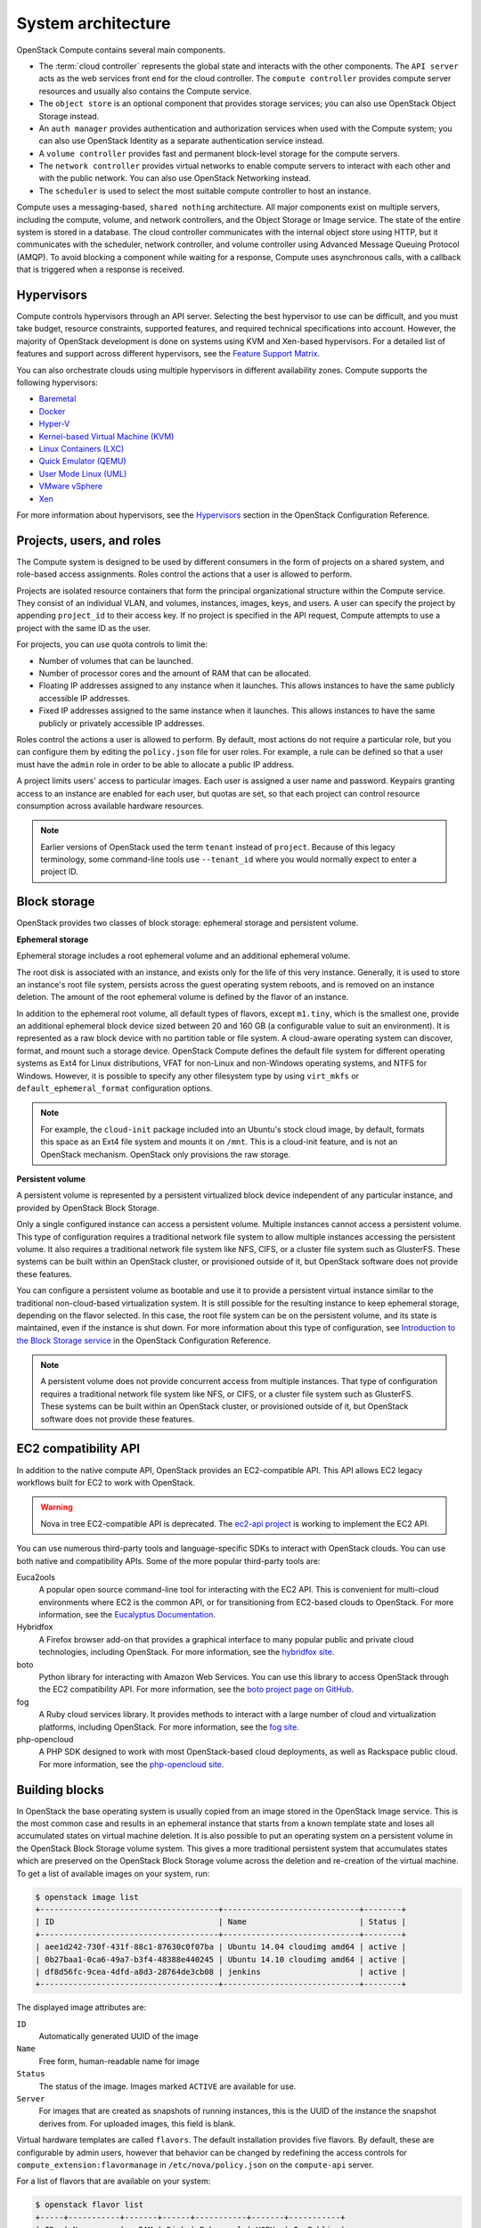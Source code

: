 ===================
System architecture
===================

OpenStack Compute contains several main components.

-  The :term:`cloud controller` represents the global state and interacts with
   the other components. The ``API server`` acts as the web services
   front end for the cloud controller. The ``compute controller``
   provides compute server resources and usually also contains the
   Compute service.

-  The ``object store`` is an optional component that provides storage
   services; you can also use OpenStack Object Storage instead.

-  An ``auth manager`` provides authentication and authorization
   services when used with the Compute system; you can also use
   OpenStack Identity as a separate authentication service instead.

-  A ``volume controller`` provides fast and permanent block-level
   storage for the compute servers.

-  The ``network controller`` provides virtual networks to enable
   compute servers to interact with each other and with the public
   network. You can also use OpenStack Networking instead.

-  The ``scheduler`` is used to select the most suitable compute
   controller to host an instance.

Compute uses a messaging-based, ``shared nothing`` architecture. All
major components exist on multiple servers, including the compute,
volume, and network controllers, and the Object Storage or Image service.
The state of the entire system is stored in a database. The cloud
controller communicates with the internal object store using HTTP, but
it communicates with the scheduler, network controller, and volume
controller using Advanced Message Queuing Protocol (AMQP). To avoid
blocking a component while waiting for a response, Compute uses
asynchronous calls, with a callback that is triggered when a response is
received.

Hypervisors
~~~~~~~~~~~
Compute controls hypervisors through an API server. Selecting the best
hypervisor to use can be difficult, and you must take budget, resource
constraints, supported features, and required technical specifications
into account. However, the majority of OpenStack development is done on
systems using KVM and Xen-based hypervisors. For a detailed list of
features and support across different hypervisors, see the
`Feature Support Matrix
<https://docs.openstack.org/developer/nova/support-matrix.html>`_.

You can also orchestrate clouds using multiple hypervisors in different
availability zones. Compute supports the following hypervisors:

-  `Baremetal <https://wiki.openstack.org/wiki/Ironic>`__

-  `Docker <https://www.docker.io>`__

-  `Hyper-V <http://www.microsoft.com/en-us/server-cloud/hyper-v-server/default.aspx>`__

-  `Kernel-based Virtual Machine
   (KVM) <http://www.linux-kvm.org/page/Main_Page>`__

-  `Linux Containers (LXC) <https://linuxcontainers.org/>`__

-  `Quick Emulator (QEMU) <http://wiki.qemu.org/Manual>`__

-  `User Mode Linux (UML) <http://user-mode-linux.sourceforge.net/>`__

-  `VMware
   vSphere <http://www.vmware.com/products/vsphere-hypervisor/support.html>`__

-  `Xen <http://www.xen.org/support/documentation.html>`__

For more information about hypervisors, see the
`Hypervisors <https://docs.openstack.org/newton/config-reference/compute/hypervisors.html>`__
section in the OpenStack Configuration Reference.

Projects, users, and roles
~~~~~~~~~~~~~~~~~~~~~~~~~~
The Compute system is designed to be used by different consumers in the
form of projects on a shared system, and role-based access assignments.
Roles control the actions that a user is allowed to perform.

Projects are isolated resource containers that form the principal
organizational structure within the Compute service. They consist of an
individual VLAN, and volumes, instances, images, keys, and users. A user
can specify the project by appending ``project_id`` to their access key.
If no project is specified in the API request, Compute attempts to use a
project with the same ID as the user.

For projects, you can use quota controls to limit the:

-  Number of volumes that can be launched.

-  Number of processor cores and the amount of RAM that can be
   allocated.

-  Floating IP addresses assigned to any instance when it launches. This
   allows instances to have the same publicly accessible IP addresses.

-  Fixed IP addresses assigned to the same instance when it launches.
   This allows instances to have the same publicly or privately
   accessible IP addresses.

Roles control the actions a user is allowed to perform. By default, most
actions do not require a particular role, but you can configure them by
editing the ``policy.json`` file for user roles. For example, a rule can
be defined so that a user must have the ``admin`` role in order to be
able to allocate a public IP address.

A project limits users' access to particular images. Each user is
assigned a user name and password. Keypairs granting access to an
instance are enabled for each user, but quotas are set, so that each
project can control resource consumption across available hardware
resources.

.. note::

   Earlier versions of OpenStack used the term ``tenant`` instead of
   ``project``. Because of this legacy terminology, some command-line tools
   use ``--tenant_id`` where you would normally expect to enter a
   project ID.

Block storage
~~~~~~~~~~~~~
OpenStack provides two classes of block storage: ephemeral storage
and persistent volume.

**Ephemeral storage**

Ephemeral storage includes a root ephemeral volume and an additional
ephemeral volume.

The root disk is associated with an instance, and exists only for the
life of this very instance. Generally, it is used to store an
instance's root file system, persists across the guest operating system
reboots, and is removed on an instance deletion. The amount of the root
ephemeral volume is defined by the flavor of an instance.

In addition to the ephemeral root volume, all default types of flavors,
except ``m1.tiny``, which is the smallest one, provide an additional
ephemeral block device sized between 20 and 160 GB (a configurable value
to suit an environment). It is represented as a raw block device with no
partition table or file system. A cloud-aware operating system can
discover, format, and mount such a storage device. OpenStack Compute
defines the default file system for different operating systems as Ext4
for Linux distributions, VFAT for non-Linux and non-Windows operating
systems, and NTFS for Windows. However, it is possible to specify any
other filesystem type by using ``virt_mkfs`` or
``default_ephemeral_format`` configuration options.

.. note::

   For example, the ``cloud-init`` package included into an Ubuntu's stock
   cloud image, by default, formats this space as an Ext4 file system
   and mounts it on ``/mnt``. This is a cloud-init feature, and is not
   an OpenStack mechanism. OpenStack only provisions the raw storage.

**Persistent volume**

A persistent volume is represented by a persistent virtualized block
device independent of any particular instance, and provided by OpenStack
Block Storage.

Only a single configured instance can access a persistent volume.
Multiple instances cannot access a persistent volume. This type of
configuration requires a traditional network file system to allow
multiple instances accessing the persistent volume. It also requires a
traditional network file system like NFS, CIFS, or a cluster file system
such as GlusterFS. These systems can be built within an OpenStack
cluster, or provisioned outside of it, but OpenStack software does not
provide these features.

You can configure a persistent volume as bootable and use it to provide
a persistent virtual instance similar to the traditional non-cloud-based
virtualization system. It is still possible for the resulting instance
to keep ephemeral storage, depending on the flavor selected. In this
case, the root file system can be on the persistent volume, and its
state is maintained, even if the instance is shut down. For more
information about this type of configuration, see `Introduction to the
Block Storage service <https://docs.openstack.org/newton/config-reference/block-storage/block-storage-overview.html>`_
in the OpenStack Configuration Reference.

.. note::

   A persistent volume does not provide concurrent access from multiple
   instances. That type of configuration requires a traditional network
   file system like NFS, or CIFS, or a cluster file system such as
   GlusterFS. These systems can be built within an OpenStack cluster,
   or provisioned outside of it, but OpenStack software does not
   provide these features.

EC2 compatibility API
~~~~~~~~~~~~~~~~~~~~~
In addition to the native compute API, OpenStack provides an
EC2-compatible API. This API allows EC2 legacy workflows built for EC2
to work with OpenStack.

.. warning::

   Nova in tree EC2-compatible API is deprecated.
   The `ec2-api project <http://git.openstack.org/cgit/openstack/ec2-api/>`_
   is working to implement the EC2 API.

You can use numerous third-party tools and language-specific SDKs to
interact with OpenStack clouds. You can use both native and
compatibility APIs. Some of the more popular third-party tools are:

Euca2ools
    A popular open source command-line tool for interacting with the EC2
    API. This is convenient for multi-cloud environments where EC2 is
    the common API, or for transitioning from EC2-based clouds to
    OpenStack. For more information, see the `Eucalyptus
    Documentation <http://docs.hpcloud.com/eucalyptus>`__.

Hybridfox
    A Firefox browser add-on that provides a graphical interface to many
    popular public and private cloud technologies, including OpenStack.
    For more information, see the `hybridfox
    site <http://code.google.com/p/hybridfox/>`__.

boto
    Python library for interacting with Amazon Web Services. You can use
    this library to access OpenStack through the EC2 compatibility API.
    For more     information, see the `boto project page on
    GitHub <https://github.com/boto/boto>`__.

fog
    A Ruby cloud services library. It provides methods to interact
    with a large number of cloud and virtualization platforms, including
    OpenStack. For more information, see the `fog
    site <https://rubygems.org/gems/fog>`__.

php-opencloud
    A PHP SDK designed to work with most OpenStack-based cloud
    deployments, as well as Rackspace public cloud. For more
    information, see the `php-opencloud
    site <http://www.php-opencloud.com>`__.

Building blocks
~~~~~~~~~~~~~~~
In OpenStack the base operating system is usually copied from an image
stored in the OpenStack Image service. This is the most common case and
results in an ephemeral instance that starts from a known template state
and loses all accumulated states on virtual machine deletion. It is also
possible to put an operating system on a persistent volume in the
OpenStack Block Storage volume system. This gives a more traditional
persistent system that accumulates states which are preserved on the
OpenStack Block Storage volume across the deletion and re-creation of
the virtual machine. To get a list of available images on your system,
run:

.. code-block:: console

   $ openstack image list
   +--------------------------------------+-----------------------------+--------+
   | ID                                   | Name                        | Status |
   +--------------------------------------+-----------------------------+--------+
   | aee1d242-730f-431f-88c1-87630c0f07ba | Ubuntu 14.04 cloudimg amd64 | active |
   | 0b27baa1-0ca6-49a7-b3f4-48388e440245 | Ubuntu 14.10 cloudimg amd64 | active |
   | df8d56fc-9cea-4dfd-a8d3-28764de3cb08 | jenkins                     | active |
   +--------------------------------------+-----------------------------+--------+

The displayed image attributes are:

``ID``
    Automatically generated UUID of the image

``Name``
    Free form, human-readable name for image

``Status``
    The status of the image. Images marked ``ACTIVE`` are available for
    use.

``Server``
    For images that are created as snapshots of running instances, this
    is the UUID of the instance the snapshot derives from. For uploaded
    images, this field is blank.

Virtual hardware templates are called ``flavors``. The default
installation provides five flavors. By default, these are configurable
by admin users, however that behavior can be changed by redefining the
access controls for ``compute_extension:flavormanage`` in
``/etc/nova/policy.json`` on the ``compute-api`` server.

For a list of flavors that are available on your system:

.. code-block:: console

   $ openstack flavor list
   +-----+-----------+-------+------+-----------+-------+-----------+
   | ID  | Name      |   RAM | Disk | Ephemeral | VCPUs | Is_Public |
   +-----+-----------+-------+------+-----------+-------+-----------+
   | 1   | m1.tiny   |   512 |    1 |         0 |     1 | True      |
   | 2   | m1.small  |  2048 |   20 |         0 |     1 | True      |
   | 3   | m1.medium |  4096 |   40 |         0 |     2 | True      |
   | 4   | m1.large  |  8192 |   80 |         0 |     4 | True      |
   | 5   | m1.xlarge | 16384 |  160 |         0 |     8 | True      |
   +-----+-----------+-------+------+-----------+-------+-----------+

Compute service architecture
~~~~~~~~~~~~~~~~~~~~~~~~~~~~
These basic categories describe the service architecture and information
about the cloud controller.

**API server**

At the heart of the cloud framework is an API server, which makes
command and control of the hypervisor, storage, and networking
programmatically available to users.

The API endpoints are basic HTTP web services which handle
authentication, authorization, and basic command and control functions
using various API interfaces under the Amazon, Rackspace, and related
models. This enables API compatibility with multiple existing tool sets
created for interaction with offerings from other vendors. This broad
compatibility prevents vendor lock-in.

**Message queue**

A messaging queue brokers the interaction between compute nodes
(processing), the networking controllers (software which controls
network infrastructure), API endpoints, the scheduler (determines which
physical hardware to allocate to a virtual resource), and similar
components. Communication to and from the cloud controller is handled by
HTTP requests through multiple API endpoints.

A typical message passing event begins with the API server receiving a
request from a user. The API server authenticates the user and ensures
that they are permitted to issue the subject command. The availability
of objects implicated in the request is evaluated and, if available, the
request is routed to the queuing engine for the relevant workers.
Workers continually listen to the queue based on their role, and
occasionally their type host name. When an applicable work request
arrives on the queue, the worker takes assignment of the task and begins
executing it. Upon completion, a response is dispatched to the queue
which is received by the API server and relayed to the originating user.
Database entries are queried, added, or removed as necessary during the
process.

**Compute worker**

Compute workers manage computing instances on host machines. The API
dispatches commands to compute workers to complete these tasks:

-  Run instances

-  Delete instances (Terminate instances)

-  Reboot instances

-  Attach volumes

-  Detach volumes

-  Get console output

**Network Controller**

The Network Controller manages the networking resources on host
machines. The API server dispatches commands through the message queue,
which are subsequently processed by Network Controllers. Specific
operations include:

-  Allocating fixed IP addresses

-  Configuring VLANs for projects

-  Configuring networks for compute nodes
